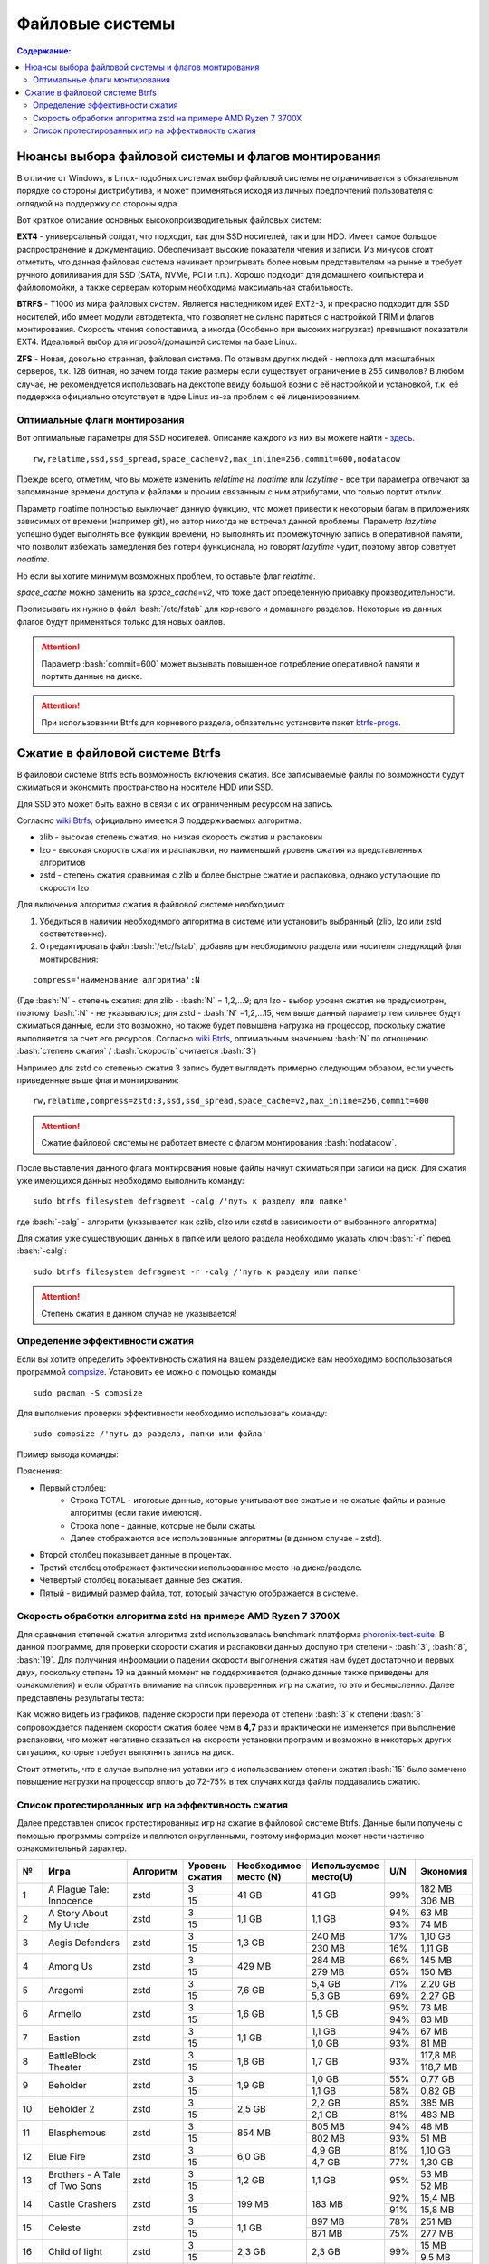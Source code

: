 .. ARU (c) 2018 - 2022, Pavel Priluckiy, Vasiliy Stelmachenok and contributors

   ARU is licensed under a
   Creative Commons Attribution-ShareAlike 4.0 International License.

   You should have received a copy of the license along with this
   work. If not, see <https://creativecommons.org/licenses/by-sa/4.0/>.

"""""""""""""""""
Файловые системы
"""""""""""""""""

.. contents:: Содержание:
  :depth: 2

.. role:: bash(code)
  :language: shell

======================================================
Нюансы выбора файловой системы и флагов монтирования
======================================================

В отличие от Windows, в Linux-подобных системах выбор файловой системы не ограничивается в обязательном порядке со стороны дистрибутива,
и может применяться исходя из личных предпочтений пользователя с оглядкой на поддержку со стороны ядра.

Вот краткое описание основных высокопроизводительных файловых систем:

**EXT4** - универсальный солдат, что подходит, как для SSD носителей, так и для HDD. Имеет самое большое распространение и документацию.
Обеспечивает высокие показатели чтения и записи.
Из минусов стоит отметить, что данная файловая система начинает проигрывать более новым представителям на рынке и требует ручного допиливания для SSD
(SATA, NVMe, PCI и т.п.).
Хорошо подходит для домашнего компьютера и файлопомойки, а также серверам которым необходима максимальная стабильность.

**BTRFS** - Т1000 из мира файловых систем.
Является наследником идей EXT2-3, и прекрасно подходит для SSD носителей,
ибо имеет модули автодетекта, что позволяет не сильно париться с настройкой TRIM и флагов монтирования.
Скорость чтения сопоставима, а иногда (Особенно при высоких нагрузках) превышают показатели EXT4.
Идеальный выбор для игровой/домашней системы на базе Linux.

**ZFS** - Новая, довольно странная, файловая система.
По отзывам других людей - неплоха для масштабных серверов, т.к. 128 битная, но зачем тогда такие размеры если существует ограничение в 255 символов?
В любом случае, не рекомендуется использовать на декстопе ввиду большой возни с её настройкой и установкой, т.к.
её поддержка официально отсутствует в ядре Linux из-за проблем с её лицензированием.

----------------------------------
Оптимальные флаги монтирования
----------------------------------

Вот оптимальные параметры для SSD носителей.
Описание каждого из них вы можете найти - `здесь <https://zen.yandex.ru/media/id/5d8ac4740a451800acb6049f/linux-uskoriaem-sistemu-4-5e91d777378f6957923055b9>`_. ::

 rw,relatime,ssd,ssd_spread,space_cache=v2,max_inline=256,commit=600,nodatacow

Прежде всего, отметим, что вы можете изменить *relatime* на *noatime*
или *lazytime* - все три параметра отвечают за запоминание времени доступа к файлами и прочим связанным с ним атрибутами, что только портит отклик.

Параметр noatime полностью выключает данную функцию, что может привести к некоторым багам в приложениях зависимых от времени (например git),
но автор никогда не встречал данной проблемы.
Параметр *lazytime* успешно будет выполнять все функции времени, но выполнять их промежуточную запись в оперативной памяти,
что позволит избежать замедления без потери функционала, но говорят *lazytime* чудит, поэтому автор советует *noatime*.

Но если вы хотите минимум возможных проблем, то оставьте флаг *relatime*.

*space_cache* можно заменить на *space_cache=v2*, что тоже даст определенную прибавку производительности.

Прописывать их нужно в файл :bash:`/etc/fstab` для корневого и домашнего разделов.
Некоторые из данных флагов будут применяться только для новых файлов.

.. image:: images/file-systems-1.png

.. attention:: Параметр :bash:`commit=600` может вызывать повышенное потребление оперативной памяти и портить данные на диске.

.. attention:: При использовании Btrfs для корневого раздела, обязательно установите пакет `btrfs-progs <https://archlinux.org/packages/core/x86_64/btrfs-progs/>`_.

===========================================
Сжатие в файловой системе Btrfs
===========================================

В файловой системе Btrfs есть возможность включения сжатия. Все записываемые файлы по возможности будут сжиматься и экономить пространство на носителе HDD или SSD. 

Для SSD это может быть важно в связи с их ограниченным ресурсом на запись.

Согласно `wiki Btrfs <https://btrfs.wiki.kernel.org/index.php/Compression>`_, официально имеется 3 поддерживаемых алгоритма:

* zlib - высокая степень сжатия, но низкая скорость сжатия и распаковки
* lzo - высокая скорость сжатия и распаковки, но наименьший уровень сжатия из представленных алгоритмов
* zstd - степень сжатия сравнимая с zlib и более быстрые сжатие и распаковка, однако уступающие по скорости lzo

Для включения алгоритма сжатия в файловой системе необходимо: 

#. Убедиться в наличии необходимого алгоритма в системе или установить выбранный (zlib, lzo или zstd соответственно). 
#. Отредактировать файл :bash:`/etc/fstab`, добавив для необходимого раздела или носителя следующий флаг монтирования:

::

 compress='наименование алгоритма':N

(Где :bash:`N` - степень сжатия: для zlib - :bash:`N` = 1,2,...9; для lzo - выбор уровня сжатия не предусмотрен, поэтому :bash:`:N` - не указываются; для zstd - :bash:`N` =1,2,...15, чем выше данный параметр тем сильнее будут сжиматься данные, если это возможно, но также будет повышена нагрузка на процессор, поскольку сжатие выполняется за счет его ресурсов. Cогласно `wiki Btrfs <https://btrfs.wiki.kernel.org/index.php/Compression>`_, оптимальным значением :bash:`N` по отношению :bash:`степень сжатия` / :bash:`скорость` считается :bash:`3`)

Например для zstd со степенью сжатия 3 запись будет выглядеть примерно следующим образом, если учесть приведенные выше флаги монтирования:
::

  rw,relatime,compress=zstd:3,ssd,ssd_spread,space_cache=v2,max_inline=256,commit=600
  
  
.. attention::  Сжатие файловой системы не работает вместе с флагом монтирования :bash:`nodatacow`.
 
После выставления данного флага монтирования новые файлы начнут сжиматься при записи на диск. Для сжатия уже имеющихся данных необходимо выполнить команду:
::

 sudo btrfs filesystem defragment -calg /'путь к разделу или папке'
 
где :bash:`-calg` - алгоритм (указывается как czlib, clzo или czstd в зависимости от выбранного алгоритма)

Для сжатия уже существующих данных в папке или целого раздела необходимо указать ключ :bash:`-r` перед :bash:`-calg`:

::

  sudo btrfs filesystem defragment -r -calg /'путь к разделу или папке'

.. attention::  Степень сжатия в данном случае не указывается!

----------------------------------
Определение эффективности сжатия
----------------------------------

Если вы хотите определить эффективность сжатия на вашем разделе/диске вам необходимо воспользоваться программой `compsize <https://github.com/kilobyte/compsize>`_. Установить ее можно с помощью команды 

::

 sudo pacman -S compsize
 
Для выполнения проверки эффективности необходимо использовать команду:

::
 
 sudo compsize /'путь до раздела, папки или файла'
 
Пример вывода команды:

.. image:: images/compsize.png

Пояснения:

* Первый столбец:
   * Строка TOTAL - итоговые данные, которые учитывают все сжатые и не сжатые файлы и разные алгоритмы (если такие имеются).
   * Строка none - данные, которые не были сжаты.
   * Далее отображаются все использованные алгоритмы (в данном случае - zstd).
* Второй столбец показывает данные в процентах.
* Третий столбец отображает фактически использованное место на диске/разделе.
* Четвертый столбец показывает данные без сжатия.
* Пятый - видимый размер файла, тот, который зачастую отображается в системе.

-----------------------------------------------------------------
Скорость обработки алгоритма zstd на примере AMD Ryzen 7 3700X
-----------------------------------------------------------------

Для сравнения степеней сжатия алгоритма zstd использовалась benchmark платформа `phoronix-test-suite <https://github.com/phoronix-test-suite/phoronix-test-suite>`_. В данной программе, для проверки скорости сжатия и распаковки данных доспуно три степени - :bash:`3`, :bash:`8`, :bash:`19`. Для получиния информации о падении скорости выполнения сжатия нам будет достаточно и первых двух, поскольку степень 19 на данный момент не поддерживается (однако данные также приведены для ознакомления) и если обратить внимание на список проверенных игр на сжатие, то это и бесмысленно. Далее представлены результаты теста:

.. image:: images/zstd:3.png

.. image:: images/zstd:8.png

.. image:: images/zstd:19.png

Как можно видеть из графиков, падение скорости при перехода от степени :bash:`3` к степени :bash:`8` сопровождается падением скорости сжатия более чем в **4,7** раз и практически не изменяется при выполнение распаковки, что может негативно сказаться на скорости установки программ и возможно в некоторых других ситуациях, которые требует выполнять запись на диск.

Стоит отметить, что в случае выполнения уставки игр с использованием степени сжатия :bash:`15` было замечено повышение нагрузки на процессор вплоть до 72-75% в тех случаях когда файлы поддавались сжатию. 

------------------------------------------------------
Список протестированных игр на эффективность сжатия
------------------------------------------------------

Далее представлен список протестированных игр на сжатие в файловой системе Btrfs. Данные были получены с помощью программы compsize и являются округленными, поэтому информация может нести частично ознакомительный характер.

+-----+----------------------------------------------+----------+-----------------+-----------------------+-----------------------+-----+----------+
| №   | Игра                                         | Алгоритм | Уровень сжатия  | Необходимое место (N) | Используемое место(U) | U/N | Экономия |
+=====+==============================================+==========+=================+=======================+=======================+=====+==========+
|     |                                              |          | 3               |                       |                       |     | 182 MB   |
|     |                                              |          +-----------------+                       +                       +     +----------+
| 1   | A Plague Tale: Innocence                     | zstd     | 15              | 41 GB                 | 41 GB                 | 99% | 306 MB   |
+-----+----------------------------------------------+----------+-----------------+-----------------------+-----------------------+-----+----------+
|     |                                              |          | 3               |                       |                       | 94% | 63 MB    |
|     |                                              |          +-----------------+                       +                       +-----+----------+
| 2   | A Story About My Uncle                       | zstd     | 15              | 1,1 GB                | 1,1 GB                | 93% | 74 MB    |
+-----+----------------------------------------------+----------+-----------------+-----------------------+-----------------------+-----+----------+
|     |                                              |          | 3               |                       | 240 MB                | 17% | 1,10 GB  |
|     |                                              |          +-----------------+                       +-----------------------+-----+----------+
| 3   | Aegis Defenders                              | zstd     | 15              | 1,3 GB                | 230 MB                | 16% | 1,11 GB  |
+-----+----------------------------------------------+----------+-----------------+-----------------------+-----------------------+-----+----------+
|     |                                              |          | 3               |                       | 284 MB                | 66% | 145 MB   |
|     |                                              |          +-----------------+                       +-----------------------+-----+----------+
| 4   | Among Us                                     | zstd     | 15              | 429 MB                | 279 MB                | 65% | 150 MB   | 
+-----+----------------------------------------------+----------+-----------------+-----------------------+-----------------------+-----+----------+
|     |                                              |          | 3               |                       | 5,4 GB                | 71% | 2,20 GB  |
|     |                                              |          +-----------------+                       +-----------------------+-----+----------+
| 5   | Aragami                                      | zstd     | 15              | 7,6 GB                | 5,3 GB                | 69% | 2,27 GB  |
+-----+----------------------------------------------+----------+-----------------+-----------------------+-----------------------+-----+----------+
|     |                                              |          | 3               |                       |                       | 95% | 73 MB    |
|     |                                              |          +-----------------+                       +                       +-----+----------+
| 6   | Armello                                      | zstd     | 15              | 1,6 GB                | 1,5 GB                | 94% | 83 MB    |
+-----+----------------------------------------------+----------+-----------------+-----------------------+-----------------------+-----+----------+
|     |                                              |          | 3               |                       | 1,1 GB                | 94% | 67 MB    |
|     |                                              |          +-----------------+                       +-----------------------+-----+----------+
| 7   | Bastion                                      | zstd     | 15              | 1,1 GB                | 1,0 GB                | 93% | 81 MB    |
+-----+----------------------------------------------+----------+-----------------+-----------------------+-----------------------+-----+----------+
|     |                                              |          | 3               |                       |                       |     | 117,8 MB |
|     |                                              |          +-----------------+                       +                       +     +----------+
| 8   | BattleBlock Theater                          | zstd     | 15              | 1,8 GB                | 1,7 GB                | 93% | 118,7 MB |
+-----+----------------------------------------------+----------+-----------------+-----------------------+-----------------------+-----+----------+
|     |                                              |          | 3               |                       | 1,0 GB                | 55% | 0,77 GB  |
|     |                                              |          +-----------------+                       +-----------------------+-----+----------+
| 9   | Beholder                                     | zstd     | 15              | 1,9 GB                | 1,1 GB                | 58% | 0,82 GB  |
+-----+----------------------------------------------+----------+-----------------+-----------------------+-----------------------+-----+----------+
|     |                                              |          | 3               |                       | 2,2 GB                | 85% | 385 MB   |
|     |                                              |          +-----------------+                       +-----------------------+-----+----------+
| 10  | Beholder 2                                   | zstd     | 15              | 2,5 GB                | 2,1 GB                | 81% | 483 MB   |
+-----+----------------------------------------------+----------+-----------------+-----------------------+-----------------------+-----+----------+
|     |                                              |          | 3               |                       | 805 MB                | 94% | 48 MB    |
|     |                                              |          +-----------------+                       +-----------------------+-----+----------+
| 11  | Blasphemous                                  | zstd     | 15              | 854 MB                | 802 MB                | 93% | 51 MB    |
+-----+----------------------------------------------+----------+-----------------+-----------------------+-----------------------+-----+----------+
|     |                                              |          | 3               |                       | 4,9 GB                | 81% | 1,10 GB  |
|     |                                              |          +-----------------+                       +-----------------------+-----+----------+
| 12  | Blue Fire                                    | zstd     | 15              | 6,0 GB                | 4,7 GB                | 77% | 1,30 GB  |
+-----+----------------------------------------------+----------+-----------------+-----------------------+-----------------------+-----+----------+
|     |                                              |          | 3               |                       |                       |     | 53 MB    |
|     |                                              |          +-----------------+                       +                       +     +----------+
| 13  | Brothers - A Tale of Two Sons                | zstd     | 15              | 1,2 GB                | 1,1 GB                | 95% | 52 MB    |
+-----+----------------------------------------------+----------+-----------------+-----------------------+-----------------------+-----+----------+
|     |                                              |          | 3               |                       |                       | 92% | 15,4 MB  |
|     |                                              |          +-----------------+                       +                       +-----+----------+
| 14  | Castle Crashers                              | zstd     | 15              | 199 MB                | 183 MB                | 91% | 15,8 MB  |
+-----+----------------------------------------------+----------+-----------------+-----------------------+-----------------------+-----+----------+
|     |                                              |          | 3               |                       | 897 MB                | 78% | 251 MB   |
|     |                                              |          +-----------------+                       +-----------------------+-----+----------+
| 15  | Celeste                                      | zstd     | 15              | 1,1 GB                | 871 MB                | 75% | 277 MB   |
+-----+----------------------------------------------+----------+-----------------+-----------------------+-----------------------+-----+----------+
|     |                                              |          | 3               |                       |                       |     | 15 MB    |
|     |                                              |          +-----------------+                       +                       +     +----------+
| 16  | Child of light                               | zstd     | 15              | 2,3 GB                | 2,3 GB                | 99% | 9,5 MB   |
+-----+----------------------------------------------+----------+-----------------+-----------------------+-----------------------+-----+----------+
|     |                                              |          | 3               |                       |                       |     | 87 MB    |
|     |                                              |          +-----------------+                       +                       +     +----------+
| 17  | Children of Morta                            | zstd     | 15              | 1,6 GB                | 1,5 GB                | 94% | 92 MB    |
+-----+----------------------------------------------+----------+-----------------+-----------------------+-----------------------+-----+----------+
|     |                                              |          | 3               |                       |                       |     | 75 MB    |
|     |                                              |          +-----------------+                       +                       +     +----------+
| 18  | CODE VEIN                                    | zstd     | 15              | 35 GB                 | 35 GB                 | 99% | 124 MB   |
+-----+----------------------------------------------+----------+-----------------+-----------------------+-----------------------+-----+----------+
|     |                                              |          | 3               |                       | 65 MB                 | 67% | 32 MB    |
|     |                                              |          +-----------------+                       +-----------------------+-----+----------+
| 19  | Cortex Command                               | zstd     | 15              | 97 MB                 | 64 MB                 | 66% | 33 MB    |
+-----+----------------------------------------------+----------+-----------------+-----------------------+-----------------------+-----+----------+
|     |                                              |          | 3               |                       |                       |     | 223 MB   |
|     |                                              |          +-----------------+                       +                       +     +----------+
| 20  | Cuphead                                      | zstd     | 15              | 3,6 GB                | 3,3 GB                | 93% | 233 MB   |
+-----+----------------------------------------------+----------+-----------------+-----------------------+-----------------------+-----+----------+
|     |                                              |          | 3               |                       |                       | 53% | 1,25 GB  |
|     |                                              |          +-----------------+                       +                       +-----+----------+
| 21  | Curse of Dead Gods                           | zsrd     | 15              | 2,7 GB                | 1,4 GB                | 51% | 1,29 GB  |
+-----+----------------------------------------------+----------+-----------------+-----------------------+-----------------------+-----+----------+
|     |                                              |          | 3               |                       | 720 MB                | 57% | 525 MB   |
|     |                                              |          +-----------------+                       +-----------------------+-----+----------+
| 22  | D-Corp                                       | zstd     | 15              | 1,2 GB                | 697 MB                | 55% | 549 MB   |
+-----+----------------------------------------------+----------+-----------------+-----------------------+-----------------------+-----+----------+
|     |                                              |          | 3               |                       |                       |     | 1,57 MB  |
|     |                                              |          +-----------------+                       +                       +     +----------+
| 23  | Dark Souls: Prepare To Die Edition           | zstd     | 15              | 3,7 GB                | 3,7 GB                | 99% | 1,61 MB  |
+-----+----------------------------------------------+----------+-----------------+-----------------------+-----------------------+-----+----------+
|     |                                              |          | 3               |                       |                       |     | 0,53 MB  |
|     |                                              |          +-----------------+                       +                       +     +----------+
| 24  | Dark Souls III                               | zstd     | 15              | 24 GB                 | 24 GB                 | 99% | 0,60 MB  |
+-----+----------------------------------------------+----------+-----------------+-----------------------+-----------------------+-----+----------+
|     |                                              |          | 3               |                       |                       | 88% | 394 MB   |
|     |                                              |          +-----------------+                       +                       +-----+----------+
| 25  | Darkest Dungeon                              | zstd     | 15              | 3,2 GB                | 2,8 GB                | 87% | 410 MB   |
+-----+----------------------------------------------+----------+-----------------+-----------------------+-----------------------+-----+----------+
|     |                                              |          | 3               |                       | 798 MB                | 40% | 0,99 GB  |
|     |                                              |          +-----------------+                       +-----------------------+-----+----------+
| 26  | Darkestville Catle                           | zstd     | 15              | 1,7 GB                | 682 MB                | 38% | 1,02 GB  |
+-----+----------------------------------------------+----------+-----------------+-----------------------+-----------------------+-----+----------+
|     |                                              |          | 3               |                       |                       |     | 22 MB    |
|     |                                              |          +-----------------+                       +                       +     +----------+
| 27  | Darksiders III                               | zstd     | 15              | 24 GB                 | 24 GB                 | 99% | 30 MB    |
+-----+----------------------------------------------+----------+-----------------+-----------------------+-----------------------+-----+----------+
|     |                                              |          | 3               |                       | 1,1 GB                |     | 24 MB    |
|     |                                              |          +-----------------+                       +-----------------------+     +----------+
| 28  | Dead Cells                                   | zstd     | 15              | 1,1 GB                | 1,0 GB                | 97% | 31 MB    |
+-----+----------------------------------------------+----------+-----------------+-----------------------+-----------------------+-----+----------+
|     |                                              |          | 3               |                       |                       | 58% | 1,48 GB  |
|     |                                              |          +-----------------+                       +                       +-----+----------+
| 29  | Death's Door                                 | zstd     | 15              | 3,6 GB                | 2,1 GB                | 57% | 1,54 GB  |
+-----+----------------------------------------------+----------+-----------------+-----------------------+-----------------------+-----+----------+
|     |                                              |          | 3               |                       | 729 MB                | 66% | 367 MB   |
|     |                                              |          +-----------------+                       +-----------------------+-----+----------+
| 30  | Death's Gambit: Afterlife                    | zstd     | 15              | 1 GB                  | 720 MB                | 65% | 376 MB   |
+-----+----------------------------------------------+----------+-----------------+-----------------------+-----------------------+-----+----------+
|     |                                              |          | 3               |                       |                       |     | 24,2 MB  |
|     |                                              |          +-----------------+                       +                       +     +----------+
| 31  | Deponia: The Complete Journey                | zstd     | 15              | 9,5 GB                | 9,5 GB                | 99% | 25,6 MB  |
+-----+----------------------------------------------+----------+-----------------+-----------------------+-----------------------+-----+----------+
|     |                                              |          | 3               |                       |                       |     | 82 MB    |
|     |                                              |          +-----------------+                       +                       +     +----------+
| 32  | Devil May Cry 5                              | zstd     | 15              | 33 GB                 | 33 GB                 | 99% | 86 MB    |
+-----+----------------------------------------------+----------+-----------------+-----------------------+-----------------------+-----+----------+
|     |                                              |          | 3               |                       |                       | 96% | 305 MB   |
|     |                                              |          +-----------------+                       +                       +-----+----------+
| 33  | Disco Elysium                                | zstd     | 15              | 9,5 GB                | 9,1 GB                | 95% | 391 MB   |
+-----+----------------------------------------------+----------+-----------------+-----------------------+-----------------------+-----+----------+
|     |                                              |          | 3               |                       |                       | 74% | 651 MB   |
|     |                                              |          +-----------------+                       +                       +-----+----------+
| 34  | Don't Starve Together                        | zstd     | 15              | 2,5 GB                | 1,8 GB                | 73% | 679 MB   |
+-----+----------------------------------------------+----------+-----------------+-----------------------+-----------------------+-----+----------+
|     |                                              |          | 3               |                       | 720 MB                | 69% | 314 MB   |
|     |                                              |          +-----------------+                       +-----------------------+-----+----------+
| 35  | Eldest Souls                                 | zstd     | 15              | 1,0 GB                | 708 MB                | 68% | 326 MB   |
+-----+----------------------------------------------+----------+-----------------+-----------------------+-----------------------+-----+----------+
|     |                                              |          | 3               |                       |                       | 64% | 1,01 GB  |
|     |                                              |          +-----------------+                       +                       +-----+----------+
| 36  | Evergate                                     | zstd     | 15              | 2,9 GB                | 1,9 GB                | 63% | 1,03 GB  |
+-----+----------------------------------------------+----------+-----------------+-----------------------+-----------------------+-----+----------+
|     |                                              |          | 3               |                       |                       |     | 24 MB    |
|     |                                              |          +-----------------+                       +                       +     +----------+
| 37  | Frostpunk                                    | zstd     | 15              | 8,9 GB                | 8,9 GB                | 99% | 25,2 MB  |
+-----+----------------------------------------------+----------+-----------------+-----------------------+-----------------------+-----+----------+
|     |                                              |          | 3               |                       |                       | 62% | 1,53 GB  |
|     |                                              |          +-----------------+                       +                       +-----+----------+
| 38  | Furi                                         | zstd     | 15              | 4,3 GB                | 2,7 GB                | 63% | 1,52 GB  |
+-----+----------------------------------------------+----------+-----------------+-----------------------+-----------------------+-----+----------+
|     |                                              |          | 3               |                       | 415 MB                |     | 25,5 MB  |
|     |                                              |          +-----------------+                       +-----------------------+     +----------+
| 39  | Gato Roboto                                  | zstd     | 15              | 440 MB                | 414 MB                | 94% | 26,1 MB  |
+-----+----------------------------------------------+----------+-----------------+-----------------------+-----------------------+-----+----------+
|     |                                              |          | 3               |                       |                       |     | 66 MB    |
|     |                                              |          +-----------------+                       +                       +     +----------+
| 40  | Gears Tactics                                | zstd     | 15              | 29 GB                 | 29 GB                 | 99% | 97 MB    |
+-----+----------------------------------------------+----------+-----------------+-----------------------+-----------------------+-----+----------+
|     |                                              |          | 3               |                       |                       |     | 0,90 GB  |
|     |                                              |          +-----------------+                       +                       +     +----------+
| 41  | Ghost of a Tale                              | zstd     | 15              | 4,7 GB                | 3,7 GB                | 79% | 0,94 GB  |
+-----+----------------------------------------------+----------+-----------------+-----------------------+-----------------------+-----+----------+
|     |                                              |          | 3               |                       |                       |     |          |
|     |                                              |          +-----------------+                       +                       +     +          +
| 42  | Ghostrunner                                  | zstd     | 15              | 24 GB                 | 20 GB                 | 84% | 3,7 GB   |
+-----+----------------------------------------------+----------+-----------------+-----------------------+-----------------------+-----+----------+
|     |                                              |          | 3               |                       | 4,2 GB                | 47% | 4,76%    |
|     |                                              |          +-----------------+                       +-----------------------+-----+----------+
| 43  | Gibbous - a Cthulhu Adventure                | zstd     | 15              | 9,0 GB                | 4,1 GB                | 46% | 4,87 GB  |
+-----+----------------------------------------------+----------+-----------------+-----------------------+-----------------------+-----+----------+
|     |                                              |          | 3               |                       |                       | 47% | 1,70 GB  |
|     |                                              |          +-----------------+                       +                       +-----+----------+
| 44  | Gris                                         | zstd     | 15              | 3,2 GB                | 1,5 GB                | 46% | 1,73 GB  |
+-----+----------------------------------------------+----------+-----------------+-----------------------+-----------------------+-----+----------+
|     |                                              |          | 3               |                       |                       |     | 480 MB   |
|     |                                              |          +-----------------+                       +                       +     +----------+
| 45  | Hades                                        | zstd     | 15              | 11 GB                 | 10 GB                 | 95% | 498 MB   |
+-----+----------------------------------------------+----------+-----------------+-----------------------+-----------------------+-----+----------+
|     |                                              |          | 3               |                       |                       | 90% | 255 MB   |
|     |                                              |          +-----------------+                       +                       +-----+----------+
| 46  | Hand of Fate                                 | zstd     | 15              | 2,5 GB                | 2,2 GB                | 89% | 287 MB   |
+-----+----------------------------------------------+----------+-----------------+-----------------------+-----------------------+-----+----------+
|     |                                              |          | 3               |                       |                       |     | 35 MB    |
|     |                                              |          +-----------------+                       +                       +     +----------+
| 47  | Hand of Fate 2                               | zstd     | 15              | 4,1 GB                | 4,1 GB                | 99% | 38 MB    |
+-----+----------------------------------------------+----------+-----------------+-----------------------+-----------------------+-----+----------+
|     |                                              |          | 3               |                       | 16 GB                 | 87% | 2,3 GB   |
|     |                                              |          +-----------------+                       +-----------------------+-----+----------+
| 48  | Hellblade: Sanua's Sacrifice                 | zstd     | 15              | 18 GB                 | 18 GB                 | 96% | 693 MB   |
+-----+----------------------------------------------+----------+-----------------+-----------------------+-----------------------+-----+----------+
|     |                                              |          | 3               |                       |                       |     | 25 MB    |
|     |                                              |          +-----------------+                       +                       +     +----------+
| 49  | Helldivers                                   | zstd     | 15              | 6,4 GB                | 6,4 GB                | 99% | 27 MB    |
+-----+----------------------------------------------+----------+-----------------+-----------------------+-----------------------+-----+----------+
|     |                                              |          | 3               |                       | 2,2 GB                | 90% | 230 MB   |
|     |                                              |          +-----------------+                       +-----------------------+-----+----------+
| 50  | Hob                                          | zstd     | 15              | 2,4 GB                | 2,1 GB                | 89% | 250 MB   |
+-----+----------------------------------------------+----------+-----------------+-----------------------+-----------------------+-----+----------+
|     |                                              |          | 3               |                       | 1,5 GB                | 20% | 5,87 GB  |
|     |                                              |          +-----------------+                       +-----------------------+-----+----------+
| 51  | Hollow Knight                                | zstd     | 15              | 7,5 GB                | 1,4 GB                | 19% | 5,98 GB  |
+-----+----------------------------------------------+----------+-----------------+-----------------------+-----------------------+-----+----------+
|     |                                              |          | 3               |                       | 649 MB                |     | 709 MB   |
|     |                                              |          +-----------------+                       +-----------------------+     +----------+
| 52  | Inmost                                       | zstd     | 15              | 1,3 GB                | 638 MB                | 47% | 720 MB   |
+-----+----------------------------------------------+----------+-----------------+-----------------------+-----------------------+-----+----------+
|     |                                              |          | 3               |                       |                       | 48% | 1,91 GB  |
|     |                                              |          +-----------------+                       +                       +-----+----------+
| 53  | Jotun                                        | zstd     | 15              | 3,8 GB                | 1,8 GB                | 49% | 1,84 GB  | 
+-----+----------------------------------------------+----------+-----------------+-----------------------+-----------------------+-----+----------+
|     |                                              |          | 3               |                       | 1,8 GB                | 55% | 1,49 GB  |
|     |                                              |          +-----------------+                       +-----------------------+-----+----------+
| 54  | Journey                                      | zstd     | 15              | 3,3 GB                | 1,9 GB                | 56% | 1,44 GB  |
+-----+----------------------------------------------+----------+-----------------+-----------------------+-----------------------+-----+----------+
|     |                                              |          | 3               |                       | 178 MB                | 82% | 38 MB    |
|     |                                              |          +-----------------+                       +-----------------------+-----+----------+
| 55  | Katana ZERO                                  | zstd     | 15              | 216 MB                | 177 MB                | 81% | 39 MB    |
+-----+----------------------------------------------+----------+-----------------+-----------------------+-----------------------+-----+----------+
|     |                                              |          | 3               |                       | 104 MB                | 40% | 151 MB   |
|     |                                              |          +-----------------+                       +-----------------------+-----+----------+
| 56  | Kate                                         | zstd     | 15              | 254 MB                | 100 MB                | 39% | 155 MB   |
+-----+----------------------------------------------+----------+-----------------+-----------------------+-----------------------+-----+----------+
|     |                                              |          | 3               |                       |                       |     | 1,7 MB   |
|     |                                              |          +-----------------+                       +                       +     +----------+
| 57  | Limbo                                        | zstd     | 15              | 98 MB                 | 97 MB                 | 98% | 1,8 MB   |
+-----+----------------------------------------------+----------+-----------------+-----------------------+-----------------------+-----+----------+
|     |                                              |          | 3               |                       | 5,8 GB                | 65% | 3,1 GB   |
|     |                                              |          +-----------------+                       +-----------------------+-----+----------+
| 58  | Little Nightmare                             | zstd     | 15              | 8,9 GB                | 4,8 GB                | 54% | 4,1 GB   |
+-----+----------------------------------------------+----------+-----------------+-----------------------+-----------------------+-----+----------+
|     |                                              |          | 3               |                       | 116 MB                | 83% | 22,8 MB  |
|     |                                              |          +-----------------+                       +-----------------------+-----+----------+
| 59  | Loop Hero                                    | zstd     | 15              | 140 MB                | 115 MB                | 82% | 23,9 MB  |
+-----+----------------------------------------------+----------+-----------------+-----------------------+-----------------------+-----+----------+
|     |                                              |          | 3               |                       |                       | 96% | 68 MB    |
|     |                                              |          +-----------------+                       +                       +-----+----------+
| 60  | Magicka                                      | zstd     | 15              | 1,6 GB                | 1,6 GB                | 95% | 71 MB    |
+-----+----------------------------------------------+----------+-----------------+-----------------------+-----------------------+-----+----------+
|     |                                              |          | 3               |                       |                       |     | 8,1 MB   |
|     |                                              |          +-----------------+                       +-----------------------+     +----------+
| 61  | Magicka 2                                    | zstd     | 15              | 2,9 GB                | 2,9 GB                | 99% | 8,7 MB   |
+-----+----------------------------------------------+----------+-----------------+-----------------------+-----------------------+-----+----------+
|     |                                              |          | 3               |                       |                       |     | 564 MB   |
|     |                                              |          +-----------------+                       +                       +     +----------+
| 62  | Mark of the Ninja: Remastered                | zstd     | 15              | 7,5 GB                | 6,9 GB                | 92% | 591 MB   |
+-----+----------------------------------------------+----------+-----------------+-----------------------+-----------------------+-----+----------+
|     |                                              |          | 3               |                       |                       | 81% | 292 MB   |
|     |                                              |          +-----------------+                       +                       +-----+----------+
| 63  | Master of Anima                              | zstd     | 15              | 1,5 GB                | 1,2 GB                | 80% | 308 MB   |
+-----+----------------------------------------------+----------+-----------------+-----------------------+-----------------------+-----+----------+
|     |                                              |          | 3               |                       |                       |     | 17,8 MB  |
|     |                                              |          +-----------------+                       +                       +     +----------+
| 64  | METAL GEAR RISING: REVENGEANCE               | zstd     | 15              | 24 GB                 | 24 GB                 | 99% | 19,4 MB  |
+-----+----------------------------------------------+----------+-----------------+-----------------------+-----------------------+-----+----------+
|     |                                              |          | 3               |                       | 577 MB                |     | 608 MB   |
|     |                                              |          +-----------------+                       +-----------------------+     +----------+
| 65  | Moonlighter                                  | zstd     | 15              | 1,1 GB                | 572 MB                | 48% | 613 MB   |
+-----+----------------------------------------------+----------+-----------------+-----------------------+-----------------------+-----+----------+
|     |                                              |          | 3               |                       | 572 MB                |     | 94 MB    |
|     |                                              |          +-----------------+                       +-----------------------+     +----------+
| 66  | Move or Die                                  | zstd     | 15              | 666 MB                | 567 MB                | 85% | 99 MB    |
+-----+----------------------------------------------+----------+-----------------+-----------------------+-----------------------+-----+----------+
|     |                                              |          | 3               |                       |                       | 82% | 637 MB   |
|     |                                              |          +-----------------+                       +                       +-----+----------+
| 67  | My Friend Pedro                              | zstd     | 15              | 3,5 GB                | 2,9 GB                | 81% | 666 MB   |
+-----+----------------------------------------------+----------+-----------------+-----------------------+-----------------------+-----+----------+
|     |                                              |          | 3               |                       |                       |     | 3,5 GB   |
|     |                                              |          +-----------------+                       +                       +     +----------+
| 68  | Nier:Automata                                | zstd     | 15              | 40 GB                 | 37 GB                 | 91% | 3,3 GB   |
+-----+----------------------------------------------+----------+-----------------+-----------------------+-----------------------+-----+----------+
|     |                                              |          | 3               |                       |                       |     | 68 MB    |
|     |                                              |          +-----------------+                       +                       +     +----------+
| 69  | Nine Parchments                              | zstd     | 15              | 5,7 GB                | 5,7 GB                | 98% | 78 MB    |
+-----+----------------------------------------------+----------+-----------------+-----------------------+-----------------------+-----+----------+
|     |                                              |          | 3               |                       | 4,9 GB                | 48% | 5,3 GB   |
|     |                                              |          +-----------------+                       +-----------------------+-----+----------+
| 70  | Ori and the Blind Forest: Definitive Edition | zstd     | 15              | 10 GB                 | 4,7 GB                | 46% | 5,5 GB   |
+-----+----------------------------------------------+----------+-----------------+-----------------------+-----------------------+-----+----------+
|     |                                              |          | 3               |                       | 5,5 GB                | 48% | 5,8 GB   |
|     |                                              |          +-----------------+                       +-----------------------+-----+----------+
| 71  | Ori and the Will of the Wisps                | zstd     | 15              | 11 GB                 | 5,3 GB                | 46% | 6,1 GB   |
+-----+----------------------------------------------+----------+-----------------+-----------------------+-----------------------+-----+----------+
|     |                                              |          | 3               |                       |                       |     | 94 MB    |
|     |                                              |          +-----------------+                       +                       +     +----------+
| 72  | Othercide                                    | zstd     | 15              | 6,0 GB                | 5,9 GB                | 98% | 113 MB   |
+-----+----------------------------------------------+----------+-----------------+-----------------------+-----------------------+-----+----------+
|     |                                              |          | 3               |                       | 497 MB                | 37% | 836 MB   |
|     |                                              |          +-----------------+                       +-----------------------+-----+----------+
| 73  | Out of Line                                  | zstd     | 15              | 1,3 GB                | 476 MB                | 35% | 857 MB   |
+-----+----------------------------------------------+----------+-----------------+-----------------------+-----------------------+-----+----------+
|     |                                              |          | 3               |                       | 593 MB                |     | 82 MB    |
|     |                                              |          +-----------------+                       +-----------------------+     +----------+
| 74  | Outland                                      | zstd     | 15              | 675 MB                | 589 MB                | 87% | 86 MB    |
+-----+----------------------------------------------+----------+-----------------+-----------------------+-----------------------+-----+----------+
|     |                                              |          | 3               |                       |                       | 98% | 161 MB   |
|     |                                              |          +-----------------+                       +                       +-----+----------+
| 75  | Overcooked! 2                                | zstd     | 15              | 7,9 GB                | 7,7 GB                | 97% | 169 MB   |
+-----+----------------------------------------------+----------+-----------------+-----------------------+-----------------------+-----+----------+
|     |                                              |          | 3               |                       | 45 MB                 | 77% | 13 MB    |
|     |                                              |          +-----------------+                       +-----------------------+-----+----------+
| 76  | Papers, Please                               | zstd     | 15              | 58 MB                 | 44 MB                 | 76% | 13,6 MB  |
+-----+----------------------------------------------+----------+-----------------+-----------------------+-----------------------+-----+----------+
|     |                                              |          | 3               |                       |                       |     | 27 MB    |
|     |                                              |          +-----------------+                       +                       +     +----------+
| 77  | Path of Exile                                | zstd     | 15              | 27 GB                 | 27 GB                 | 99% | 29 MB    |
+-----+----------------------------------------------+----------+-----------------+-----------------------+-----------------------+-----+----------+
|     |                                              |          | 3               |                       |                       |     | 7,2 MB   |
|     |                                              |          +-----------------+                       +                       +     +----------+
| 78  | Peace, Death!                                | zstd     | 15              | 83 MB                 | 76 MB                 | 91% | 7,5 MB   |
+-----+----------------------------------------------+----------+-----------------+-----------------------+-----------------------+-----+----------+
|     |                                              |          | 3               |                       |                       |     | 7,04 MB  |
|     |                                              |          +-----------------+                       +                       +     +----------+
| 79  | Peace, Death! 2                              | zstd     | 15              | 34 MB                 | 26 MB                 | 78% | 7,51 MB  |
+-----+----------------------------------------------+----------+-----------------+-----------------------+-----------------------+-----+----------+
|     |                                              |          | 3               |                       |                       | 67% | 712 MB   |
|     |                                              |          +-----------------+                       +                       +-----+----------+
| 80  | Pummel Party                                 | zstd     | 15              | 2,1 GB                | 1,4 GB                | 66% | 723 MB   |
+-----+----------------------------------------------+----------+-----------------+-----------------------+-----------------------+-----+----------+
|     |                                              |          | 3               |                       |                       |     | 57 MB    |
|     |                                              |          +-----------------+                       +                       +     +----------+
| 81  | Remember Me                                  | zstd     | 15              | 6,7 GB                | 6,6 GB                | 99% | 58 MB    |
+-----+----------------------------------------------+----------+-----------------+-----------------------+-----------------------+-----+----------+
|     |                                              |          | 3               |                       |                       |     | 20 MB    |
|     |                                              |          +-----------------+                       +                       +     +----------+
| 82  | Rocket League                                | zstd     | 15              | 18 GB                 | 18 GB                 | 99% | 46 MB    |
+-----+----------------------------------------------+----------+-----------------+-----------------------+-----------------------+-----+----------+
|     |                                              |          | 3               |                       |                       |     | 50 MB    |
|     |                                              |          +-----------------+                       +                       +     +----------+
| 83  | RUINER                                       | zstd     | 15              | 10 GB                 | 10 GB                 | 99% | 77 MB    |
+-----+----------------------------------------------+----------+-----------------+-----------------------+-----------------------+-----+----------+
|     |                                              |          | 3               |                       |                       |     | 23 MB    |
|     |                                              |          +-----------------+                       +                       +     +----------+
| 84  | Salt and Sanctuary                           | zstd     | 15              | 563 MB                | 540 MB                | 95% | 24 MB    |
+-----+----------------------------------------------+----------+-----------------+-----------------------+-----------------------+-----+----------+
|     |                                              |          | 3               |                       |                       |     | 19 KB    |
|     |                                              |          +-----------------+                       +                       +     +----------+
| 85  | Samorost 1                                   | zstd     | 15              | 68 MB                 | 68 MB                 | 99% | 23 KB    |
+-----+----------------------------------------------+----------+-----------------+-----------------------+-----------------------+-----+----------+
|     |                                              |          | 3               |                       | 141 MB                | 99% | 1,22 MB  |
|     |                                              |          +-----------------+                       +-----------------------+-----+----------+
| 86  | Samorost 2                                   | zstd     | 15              | 141 MB                | 140 MB                | 98% | 1,33 MB  |
+-----+----------------------------------------------+----------+-----------------+-----------------------+-----------------------+-----+----------+
|     |                                              |          | 3               |                       |                       | 99% | 9,5 MB   |
|     |                                              |          +-----------------+                       +                       +-----+----------+
| 87  | Samorost 3                                   | zstd     | 15              | 1,1 GB                | 1,0 GB                | 96% | 43 MB    |
+-----+----------------------------------------------+----------+-----------------+-----------------------+-----------------------+-----+----------+
|     |                                              |          | 3               |                       |                       |     | 1,5 MB   |
|     |                                              |          +-----------------+                       +                       +     +----------+
| 88  | Sekiro: Shadow Die Twice                     | zstd     | 15              | 13 GB                 | 13 GB                 | 99% | 1,6 MB   |
+-----+----------------------------------------------+----------+-----------------+-----------------------+-----------------------+-----+----------+
|     |                                              |          | 3               |                       |                       | 68% | 1,22 GB  |
|     |                                              |          +-----------------+                       +                       +-----+----------+
| 89  | Severed Steel                                | zstd     | 15              | 4,0 GB                | 2,7 GB                | 67% | 1,26 GB  |
+-----+----------------------------------------------+----------+-----------------+-----------------------+-----------------------+-----+----------+
|     |                                              |          | 3               |                       | 5,0 GB                | 69% | 2,2 GB   |
|     |                                              |          +-----------------+                       +-----------------------+-----+----------+
| 90  | Shadow Tactics: Blades of the Shogun         | zstd     | 15              | 7,3 GB                | 4,8 GB                | 66% | 2,5 GB   |
+-----+----------------------------------------------+----------+-----------------+-----------------------+-----------------------+-----+----------+
|     |                                              |          | 3               |                       | 1,1 GB                | 39% | 1,68 GB  |
|     |                                              |          +-----------------+                       +-----------------------+-----+----------+
| 91  | Shadowrun Returns                            | zstd     | 15              | 2,8 GB                | 1,0 GB                | 37% | 1,74 GB  |
+-----+----------------------------------------------+----------+-----------------+-----------------------+-----------------------+-----+----------+
|     |                                              |          | 3               |                       |                       |     | 14,7 MB  |
|     |                                              |          +-----------------+                       +                       +     +----------+
| 92  | Shattered - Tale of the Forgotten King       | zstd     | 15              | 6,3 GB                | 6,3 GB                | 99% | 15,7 MB  |
+-----+----------------------------------------------+----------+-----------------+-----------------------+-----------------------+-----+----------+
|     |                                              |          | 3               |                       | 74 MB                 |     | 6,5 MB   |
|     |                                              |          +-----------------+                       +-----------------------+     +----------+
| 93  | Shiro                                        | zstd     | 15              | 80 MB                 | 73 MB                 | 91% | 6,7 MB   |
+-----+----------------------------------------------+----------+-----------------+-----------------------+-----------------------+-----+----------+
|     |                                              |          | 3               |                       | 1001 MB               | 98% | 14,5 MB  |
|     |                                              |          +-----------------+                       +-----------------------+-----+----------+
| 94  | Skul: The Hero Slayer                        | zstd     | 15              | 1016 MB               | 987 MB                | 97% | 29 MB    |
+-----+----------------------------------------------+----------+-----------------+-----------------------+-----------------------+-----+----------+
|     |                                              |          | 3               |                       | 651 MB                |     | 11 MB    |
|     |                                              |          +-----------------+                       +-----------------------+     +----------+
| 95  | SpeedRunners                                 | zstd     | 15              | 662 MB                | 650 MB                | 98% | 12 MB    |
+-----+----------------------------------------------+----------+-----------------+-----------------------+-----------------------+-----+----------+
|     |                                              |          | 3               |                       |                       | 38% | 3,60 GB  |
|     |                                              |          +-----------------+                       +                       +-----+----------+
| 96  | Spiritfarer: Farewell                        | zstd     | 15              | 6,0 GB                | 2,3 GB                | 39% | 3,58 GB  |
+-----+----------------------------------------------+----------+-----------------+-----------------------+-----------------------+-----+----------+
|     |                                              |          | 3               |                       | 261 MB                | 90% | 27,2 MB  |
|     |                                              |          +-----------------+                       +-----------------------+-----+----------+
| 97  | Stoneshard: Prologue                         | zstd     | 15              | 289 MB                | 260 MB                | 89% | 28,4 MB  |
+-----+----------------------------------------------+----------+-----------------+-----------------------+-----------------------+-----+----------+
|     |                                              |          | 3               |                       |                       |     | 13,8 MB  |
|     |                                              |          +-----------------+                       +                       +     +----------+
| 98  | Stories: The Path of Destinies               | zstd     | 15              | 1,6 GB                | 1,6 GB                | 99% | 14,8 MB  |
+-----+----------------------------------------------+----------+-----------------+-----------------------+-----------------------+-----+----------+
|     |                                              |          | 3               |                       |                       |     | 108 MB   |
|     |                                              |          +-----------------+                       +                       +     +----------+
| 99  | Styx: Master of Shadow                       | zstd     | 15              | 6,7 GB                | 6,6 GB                | 98% | 114 MB   |
+-----+----------------------------------------------+----------+-----------------+-----------------------+-----------------------+-----+----------+
|     |                                              |          | 3               |                       |                       |     | 17,1 MB  |
|     |                                              |          +-----------------+                       +                       +     +----------+
| 100 | Styx: Shards of Darkness                     | zstd     | 15              | 10 GB                 | 10 GB                 | 99% | 22,9 MB  |
+-----+----------------------------------------------+----------+-----------------+-----------------------+-----------------------+-----+----------+
|     |                                              |          | 3               |                       | 1,7 GB                | 75% | 584 MB   |
|     |                                              |          +-----------------+                       +-----------------------+-----+----------+
| 101 | Sundered: Eldritch Edition                   | zstd     | 15              | 2,2 GB                | 1,5 GB                | 69% | 719 MB   |
+-----+----------------------------------------------+----------+-----------------+-----------------------+-----------------------+-----+----------+
|     |                                              |          | 3               |                       | 518 MB                |     | 81 MB    |
|     |                                              |          +-----------------+                       +-----------------------+     +----------+
| 102 | SYNTHETIK                                    | zstd     | 15              | 599 MB                | 516 MB                | 86% | 83 MB    |
+-----+----------------------------------------------+----------+-----------------+-----------------------+-----------------------+-----+----------+
|     |                                              |          | 3               |                       |                       | 65% | 0,91 GB  |
|     |                                              |          +-----------------+                       +                       +-----+----------+
| 103 | Tabletop Simulator                           | zstd     | 15              | 2,7 GB                | 1,7GB                 | 63% | 0,95 GB  |
+-----+----------------------------------------------+----------+-----------------+-----------------------+-----------------------+-----+----------+
|     |                                              |          | 3               |                       |                       |     | 710 MB   |
|     |                                              |          +-----------------+                       +                       +     +----------+
| 104 | The Escapists 2                              | zstd     | 15              | 2,4 GB                | 1,7 GB                | 71% | 717 MB   |
+-----+----------------------------------------------+----------+-----------------+-----------------------+-----------------------+-----+----------+
|     |                                              |          | 3               |                       |                       | 42% | 1,52 GB  |
|     |                                              |          +-----------------+                       +                       +-----+----------+
| 105 | The Life and Suffering of Sir Brante         | zstd     | 15              | 2,7 GB                | 1,1 GB                | 43% | 1,48 GB  |
+-----+----------------------------------------------+----------+-----------------+-----------------------+-----------------------+-----+----------+
|     |                                              |          | 3               |                       |                       |     | 22 MB    |
|     |                                              |          +-----------------+                       +                       +     +----------+
| 106 | The Cave                                     | zstd     | 15              | 1,1 GB                | 1,1 GB                | 98% | 24 MB    |
+-----+----------------------------------------------+----------+-----------------+-----------------------+-----------------------+-----+----------+
|     |                                              |          | 3               |                       |                       | 52% | 1,31 GB  |
|     |                                              |          +-----------------+                       +                       +-----+----------+
| 107 | The Red Solstice                             | zstd     | 15              | 2,7 GB                | 1,4 GB                | 51% | 1,34 GB  |
+-----+----------------------------------------------+----------+-----------------+-----------------------+-----------------------+-----+----------+
|     |                                              |          | 3               |                       | 4,2 GB                | 39% | 6,6 GB   |
|     |                                              |          +-----------------+                       +-----------------------+-----+----------+
| 108 | They Always Run                              | zstd     | 15              | 10 GB                 | 3,8 GB                | 34% | 7,1 GB   |
+-----+----------------------------------------------+----------+-----------------+-----------------------+-----------------------+-----+----------+
|     |                                              |          | 3               |                       |                       |     | 34 MB    |
|     |                                              |          +-----------------+                       +                       +     +----------+
| 109 | This War of Mine                             | zstd     | 15              | 2,6 GB                | 2,5 GB                | 98% | 36 MB    |
+-----+----------------------------------------------+----------+-----------------+-----------------------+-----------------------+-----+----------+
|     |                                              |          | 3               |                       | 183 MB                |     | 21,9 MB  |
|     |                                              |          +-----------------+                       +-----------------------+     +----------+
| 110 | Titan Souls                                  | zstd     | 15              | 206 MB                | 182 MB                | 88% | 22,5 MB  |
+-----+----------------------------------------------+----------+-----------------+-----------------------+-----------------------+-----+----------+
|     |                                              |          | 3               |                       |                       | 88% | 364 MB   |
|     |                                              |          +-----------------+                       +                       +-----+----------+
| 111 | Transistor                                   | zstd     | 15              | 3,0 GB                | 2,7 GB                | 87% | 384 MB   |
+-----+----------------------------------------------+----------+-----------------+-----------------------+-----------------------+-----+----------+
|     |                                              |          | 3               |                       |                       | 97% | 41 MB    |
|     |                                              |          +-----------------+                       +                       +-----+----------+
| 112 | Trine                                        | zstd     | 15              | 1,3 GB                | 1,3 GB                | 96% | 44 MB    |
+-----+----------------------------------------------+----------+-----------------+-----------------------+-----------------------+-----+----------+
|     |                                              |          | 3               |                       | 141 MB                |     | 14,2 MB  |
|     |                                              |          +-----------------+                       +-----------------------+     +----------+
| 113 | Undertale                                    | zstd     | 15              | 155 MB                | 140 MB                | 90% | 14,9 MB  |
+-----+----------------------------------------------+----------+-----------------+-----------------------+-----------------------+-----+----------+
|     |                                              |          | 3               |                       |                       |     | 9,8 MB   |
|     |                                              |          +-----------------+                       +                       +     +----------+
| 114 | Valiant Hearts: The Great War                | zstd     | 15              | 1,2 GB                | 1,1 GB                | 99% | 10,2 MB  |
+-----+----------------------------------------------+----------+-----------------+-----------------------+-----------------------+-----+----------+
|     |                                              |          | 3               |                       |                       |     | 7,7 MB   |
|     |                                              |          +-----------------+                       +                       +     +----------+
| 115 | Vanquish                                     | zstd     | 15              | 18 GB                 | 18 GB                 | 99% | 12,3 MB  |
+-----+----------------------------------------------+----------+-----------------+-----------------------+-----------------------+-----+----------+
|     |                                              |          | 3               |                       | 998 NB                | 34% | 1,88 GB  |
|     |                                              |          +-----------------+                       +-----------------------+-----+----------+
| 116 | Vesper                                       | zstd     | 15              | 2,8 GB                | 964 MB                | 32% | 1,92 GB  |
+-----+----------------------------------------------+----------+-----------------+-----------------------+-----------------------+-----+----------+
|     |                                              |          | 3               |                       |                       | 40% | 3,30 GB  |
|     |                                              |          +-----------------+                       +                       +-----+----------+
| 117 | Void Bastards                                | zstd     | 15              | 5,7 GB                | 2,3 GB                | 41% | 3,28 GB  |
+-----+----------------------------------------------+----------+-----------------+-----------------------+-----------------------+-----+----------+
|     |                                              |          | 3               |                       |                       |     | 1,24 GB  |
|     |                                              |          +-----------------+                       +                       +     +----------+
| 118 | Wasteland 2: Director's Cut                  | zstd     | 15              | 14 GB                 | 13 GB                 | 91% | 1.10 GB  |
+-----+----------------------------------------------+----------+-----------------+-----------------------+-----------------------+-----+----------+
|     |                                              |          | 3               |                       | 24 GB                 | 91% | 2,11 GB  |
|     |                                              |          +-----------------+                       +-----------------------+-----+----------+
| 119 | Wasteland 3                                  | zstd     | 15              | 26 GB                 | 23 GB                 | 89% | 2,71 GB  |
+-----+----------------------------------------------+----------+-----------------+-----------------------+-----------------------+-----+----------+
|     |                                              |          | 3               |                       |                       | 98% | 85 MB    |
|     |                                              |          +-----------------+                       +                       +-----+----------+
| 120 | Witch It                                     | zsta     | 15              | 4,2 GB                | 4,1 GB                | 97% | 95 MB    |
+-----+----------------------------------------------+----------+-----------------+-----------------------+-----------------------+-----+----------+
|     |                                              |          | 3               |                       | 475 MB                | 60% | 312 MB   |
|     |                                              |          +-----------------+                       +-----------------------+-----+----------+
| 121 | Wizard of Legend                             | zstd     | 15              | 786 MB                | 468 MB                | 59% | 318 MB   |
+-----+----------------------------------------------+----------+-----------------+-----------------------+-----------------------+-----+----------+
|     |                                              |          |                 |                       |                       |     |          |
+-----+----------------------------------------------+----------+-----------------+-----------------------+-----------------------+-----+----------+
|     |                                              |          | 3               |                       | 666 GB                |     |  94 GB   |
|     |                                              |          +-----------------+                       +-----------------------+     +----------+
|     |Итого                                         |  zstd    | 15              | 761 GB                | 664 GB                | 87% |  97 GB   |
+-----+----------------------------------------------+----------+-----------------+-----------------------+-----------------------+-----+----------+
|     |                                              |          |                 |                       |                       |     |          |
+-----+----------------------------------------------+----------+-----------------+-----------------------+-----------------------+-----+----------+
|     |                                              |          | 3               |                       |                       |     | 217 MB   |
|     |                                              |          +-----------------+                       +                       +     +----------+
|     | Кэш шейдеров представленных здесь игр в Steam|  zstd    | 15              | 26 GB                 | 25 GB                 | 99% | 218 MB   |
+-----+----------------------------------------------+----------+-----------------+-----------------------+-----------------------+-----+----------+

Примечания:

* По возможности данный список будет расширяться новыми играми и другими алгоритмами сжатия.
* U/N - выраженное в процентах отношение количества фактически занятого места к необходимому, т.е. если от 100% отнять U/N можно получить процент сэкономленного места на диске. Из чего следует, что чем меньше данный показатель, тем лучше.
* Экономия рассчитывалась вручную с округлением в меньшую сторону, т.е. если получалось 1,3087... GB, то записывалось как 1,30 GB


Промежуточные результаты:
--------------------------------

* **64** игр из представленных **121** - практически не сжимаются, т.е. экономия места достигает всего 0-10%.
* **33** игр из представленных **121** - сжимаются с низкой эффективностью, т.е. экономия места составляет 11-40%.
* **22** игры из представленных **121** - сжимаются со средней эффективностью, т.е. экономия места составляет 41-70%.
*  **2** игры из представленных **121** - сжимаются хорошо, т.е экономия места составляет 71-90%.
*  Кэш шейдеров, который собирается и хранится на диске в Steam (при включении данной функции) сжимается незначительно - менее 1% экономии.
* С учетом разницы в экономии места порядка **3 GB** между максимальной степенью сжатия :bash:`15` и рекомендуемой для Btrfs - :bash:`3` и значительного падения скорости выполнения сжатия, можно отметить, что использование степени сжатия выше :bash:`3` выглядит крайне сомнительно.

